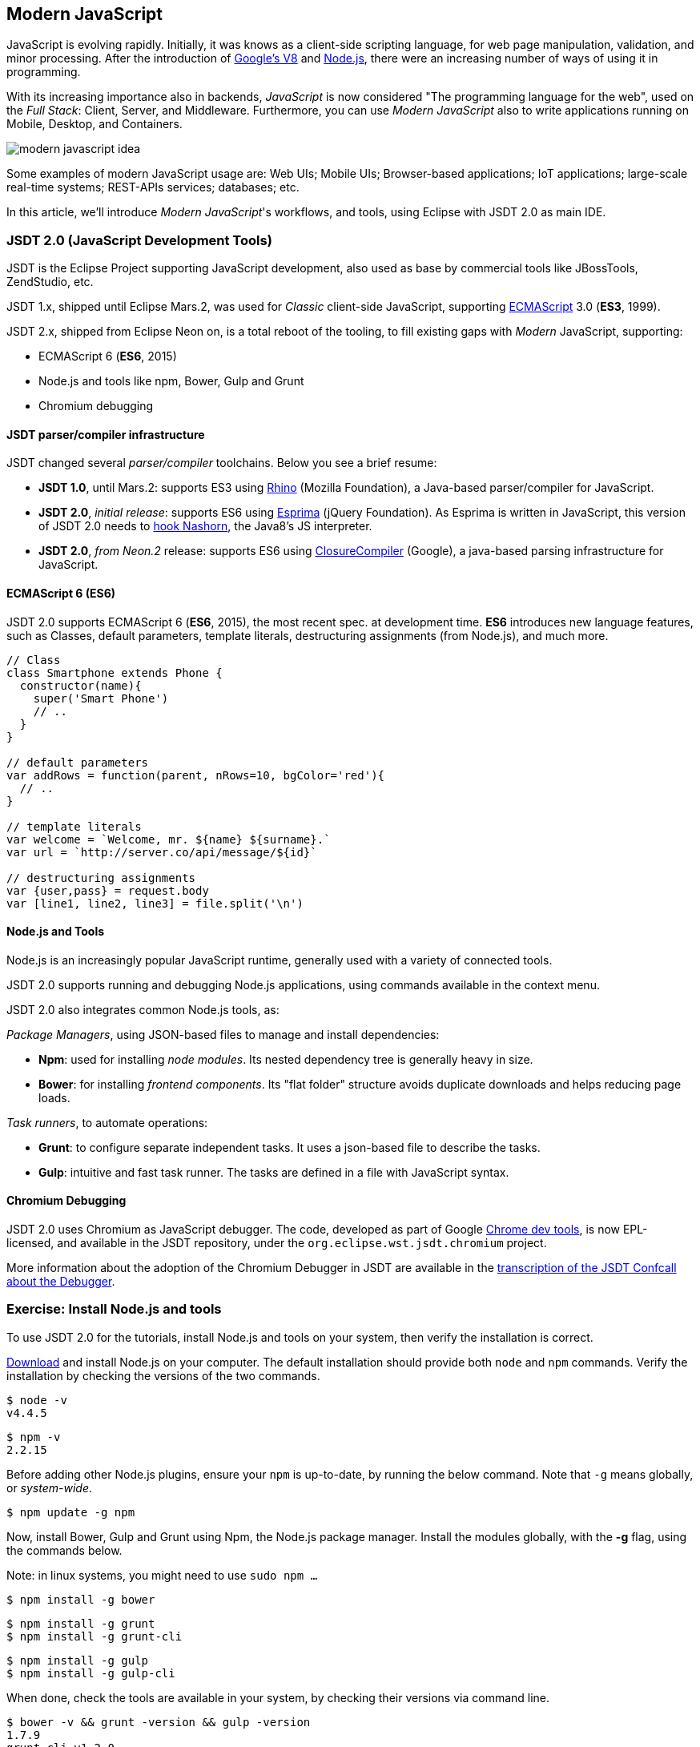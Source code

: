 :experimental:
:icons:
:imagesdir: ./img

[[modernjs]]
== Modern JavaScript

JavaScript is evolving rapidly.
Initially, it was knows as a client-side scripting language, for web page manipulation, validation, and minor processing.
After the introduction of https://developers.google.com/v8/[Google's V8] and https://en.wikipedia.org/wiki/Node.js[Node.js], there were an increasing number of ways of using it in programming.

With its increasing importance also in backends, _JavaScript_ is now considered "The programming language for the web",
used on the _Full Stack_: Client, Server, and Middleware.
Furthermore, you can use _Modern JavaScript_ also to write applications running on Mobile, Desktop, and Containers.

image::modern-javascript-idea.png[]

Some examples of modern JavaScript usage are: Web UIs; Mobile UIs; Browser-based applications; IoT applications; large-scale real-time systems; REST-APIs services; databases; etc.

In this article, we'll introduce _Modern JavaScript_'s workflows, and tools, using Eclipse with JSDT 2.0 as main IDE.

=== JSDT 2.0 (JavaScript Development Tools)

JSDT is the Eclipse Project supporting JavaScript development, also used as base by commercial tools like JBossTools, ZendStudio, etc.

JSDT 1.x, shipped until Eclipse Mars.2, was used for _Classic_ client-side JavaScript, supporting https://en.wikipedia.org/wiki/ECMAScript[ECMAScript] 3.0 (*ES3*, 1999).

JSDT 2.x, shipped from Eclipse Neon on, is a total reboot of the tooling, to fill existing gaps with _Modern_ JavaScript, supporting:

* ECMAScript 6 (*ES6*, 2015)
* Node.js and tools like npm, Bower, Gulp and Grunt
* Chromium debugging

==== JSDT parser/compiler infrastructure

JSDT changed several _parser/compiler_ toolchains. Below you see a brief resume:

* *JSDT 1.0*, until Mars.2: supports ES3 using https://developer.mozilla.org/en-US/docs/Mozilla/Projects/Rhino[Rhino] (Mozilla Foundation), a Java-based parser/compiler for JavaScript.
* *JSDT 2.0*, _initial release_: supports ES6 using http://esprima.org/[Esprima] (jQuery Foundation). As Esprima is written in JavaScript, this version of JSDT 2.0 needs to https://wiki.eclipse.org/JSDT/Equinox_hook_for_Nashorn[hook Nashorn], the Java8's JS interpreter.
* *JSDT 2.0*, _from Neon.2_ release: supports ES6 using https://developers.google.com/closure/compiler/[ClosureCompiler] (Google), a java-based parsing infrastructure for JavaScript.

==== ECMAScript 6 (ES6)

JSDT 2.0 supports ECMAScript 6 (*ES6*, 2015), the most recent spec. at development time. *ES6* introduces new language features, such as Classes, default parameters, template literals, destructuring assignments (from Node.js), and much more.


[source, javascript]
----
// Class
class Smartphone extends Phone {
  constructor(name){
    super('Smart Phone')
    // ..
  }
}

// default parameters
var addRows = function(parent, nRows=10, bgColor='red'){
  // ..
}

// template literals
var welcome = `Welcome, mr. ${name} ${surname}.`
var url = `http://server.co/api/message/${id}`

// destructuring assignments
var {user,pass} = request.body
var [line1, line2, line3] = file.split('\n')
----


==== Node.js and Tools

Node.js is an increasingly popular JavaScript runtime, generally used with a variety of connected tools.

JSDT 2.0 supports running and debugging Node.js applications, using commands available in the context menu.

JSDT 2.0 also integrates common Node.js tools, as:

_Package Managers_, using JSON-based files to manage and install dependencies:

* *Npm*: used for installing _node modules_. Its nested dependency tree is generally heavy in size.
* *Bower*: for installing _frontend components_. Its "flat folder" structure avoids duplicate downloads and helps reducing page loads.

_Task runners_, to automate operations:

* *Grunt*: to configure separate independent tasks. It uses a json-based file to describe the tasks.
* *Gulp*: intuitive and fast task runner. The tasks are defined in a file with JavaScript syntax.


==== Chromium Debugging

JSDT 2.0 uses Chromium as JavaScript debugger. The code, developed as part of Google https://developers.google.com/web/tools/chrome-devtools/[Chrome dev tools], is now EPL-licensed, and available in the JSDT repository, under the `org.eclipse.wst.jsdt.chromium` project.

More information about the adoption of the Chromium Debugger in JSDT are available in the  https://wiki.eclipse.org/JSDT/Confcalls/Minutes_JSDT_Debugger[transcription of the JSDT Confcall about the Debugger].

=== Exercise: Install Node.js and tools

To use JSDT 2.0 for the tutorials, install Node.js and tools on your system, then verify the installation is correct.

https://nodejs.org/en/download/[Download] and install Node.js on your computer. The default installation should provide both `node` and `npm` commands. Verify the installation by checking the versions of the two commands.

[source, terminal]
----
$ node -v
v4.4.5
----

[source, terminal]
----
$ npm -v
2.2.15
----

Before adding other Node.js plugins, ensure your `npm` is up-to-date, by running the below command. Note that `-g` means globally, or _system-wide_.

[source, terminal]
----
$ npm update -g npm
----

Now, install Bower, Gulp and Grunt using Npm, the Node.js package manager.
Install the modules globally, with the *-g* flag, using the commands below.

Note: in linux systems, you might need to use `sudo npm ...`

[source, terminal]
----
$ npm install -g bower
----

[source, terminal]
----
$ npm install -g grunt
$ npm install -g grunt-cli
----

[source, terminal]
----
$ npm install -g gulp
$ npm install -g gulp-cli
----

When done, check the tools are available in your system, by checking their versions via command line.

[source, terminal]
----
$ bower -v && grunt -version && gulp -version
1.7.9
grunt-cli v1.2.0
[17:18:39] CLI version 1.2.2
[17:18:39] Local version 3.9.1
----

=== Get your IDE with JSDT 2.0

JSDT 2.0 is available starting from Eclipse Neon, and is shipped either in Eclipse IDE _for Java EE Developers_, or _for JavaScript and Web Developers_.

image::get-eclipse-ide-for-jee-or-javascript-developers.png[]

In the tutorial, we will use the latest JSDT features integrated with Java EE and web development.

Download the latest version of the _Eclipse IDE for Java EE Developers_
from the https://eclipse.org/downloads/eclipse-packages/[EPP download page], or from the https://eclipse.org/downloads/index-developer.php[EPP downloads for developers].

When done, unzip and launch the IDE. Then, open the Console by pressing kbd:[Ctrl+Alt+Shift+T], and type `npm -v`.

image::verify-npm-from-command-prompt.png[]

If you can read the npm version, the installation is successful,
and we can proceed creating out first Node.js application with JSDT.

=== Run a Node.js Application

Create a new _General Project_ named  `com.vogella.jsdt.test`.
Select the project, press kbd:[Ctrl+N], type `npm init`, and select the entry to create a new npm Init file.

image::new-npm-init-file.png[]

With the _npm Initialization Wizard_ you can initialize the NPM package
providing the main information for your Node.js module.

image::new-npm-init-wizard_S.png[]

When done, the wizard generates the *package.json*, which is the file describing the Node.js module packaging and information.

image::generated-package-json.png[]

In the _package.json_, we read `"main" : "index.js"`, which declares the main entry point for the module is *index.js* .
For most modules, it makes the most sense having a main script and often not too much else.

==== A simple Node.js application

Create a new file named *index.js*, the main entry point for the application, and add the content you see below.

[source, javascript]
----
/** com.vogella.jsdt.test/index.js */
var open = require('open');

// open with default browser
open('https://www.vogella.com/tutorials');
----

The program declares a dependency to the module *open*,
and uses a function of that module to open a the system default browser passing a given URL.

Test the program running it with Node.js by selecting the file, right-clicking and choosing *Run as > Node.js application*.

image::run-as-nodejs-application.png[]

After running, we'll see a console error: `Error: Cannot find module 'open'`. This is because Node.js is missing a reference to the module named "open".

==== Installing dependencies

To fix this issue, we need to add the module to the package.json dependencies and then install the dependencies by downloading them locally.

To add the missing dependency, edit manually the *package.json*,
by adding a development-time dependency to the latest version ("*") of the module "open".

[source, JSON]
----
{
  "name": "com.vogella.jsdt.test",
  "version": "0.1.0",
  "description": "JSDT test project",
  "main": "index.js",
  "scripts": {
    "test": "echo 'Error: no test specified' && exit 1"
  },
  "author": "Patrik Suzzi",
  "license": "EPL",
  "devDependencies" : {
  	"open" : "*"
  }
}
----

Then, run the `npm install` using hte JSDT integration:
right click on *package.json* and select *Run As > npm Install*.

image::run-as-npm-install.png[]

As a result, you will see all the needed dependencies downloaded under the *node_modules* folder.

image::node-modules-downloaded.png[]

Now, we can run the application again, right-clicking the *index.js* and then selecting *Run As > Node.js Application*.
This time, as a result, we expect to see the Node.js instance launching the browser and opening the given webpage.

image::open-browser-with-nodejs_S.png[]
